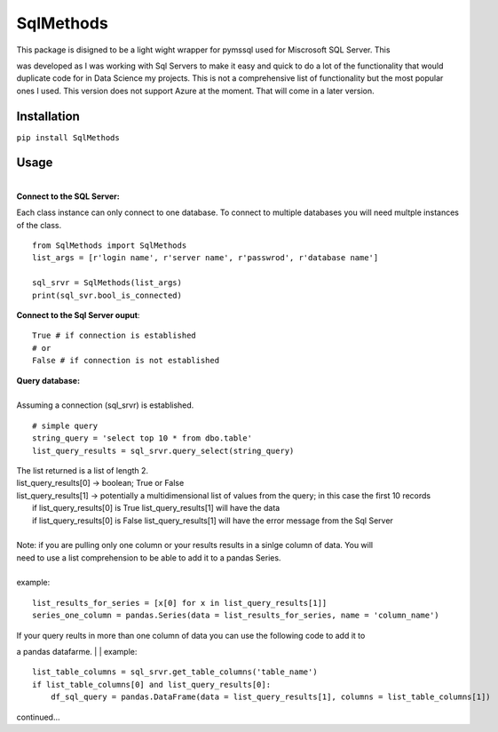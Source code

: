 SqlMethods
-------------------------

| This package is disigned to be a light wight wrapper for pymssql used for Miscrosoft SQL Server.  This
was developed as I was working with Sql Servers to make it easy and quick to do a lot of the 
functionality that would duplicate code for in Data Science my projects.  This is not a comprehensive 
list of functionality but the most popular ones I used.  This version does not support Azure at the 
moment.  That will come in a later version.

Installation
============
``pip install SqlMethods``

Usage
=====
|
| **Connect to the SQL Server:**

Each class instance can only connect to one database.  To connect to multiple databases you will
need multple instances of the class.

::

    from SqlMethods import SqlMethods
    list_args = [r'login name', r'server name', r'passwrod', r'database name']

    sql_srvr = SqlMethods(list_args)
    print(sql_svr.bool_is_connected)

| **Connect to the Sql Server ouput**:

::
    
    True # if connection is established
    # or
    False # if connection is not established

| **Query database:**
| 
| Assuming a connection (sql_srvr) is established.

::

    # simple query
    string_query = 'select top 10 * from dbo.table'
    list_query_results = sql_srvr.query_select(string_query)

| The list returned is a list of length 2.
| list_query_results[0] -> boolean; True or False
| list_query_results[1] -> potentially a multidimensional list of values from the query; in this case the first 10 records
|   if list_query_results[0] is True list_query_results[1] will have the data
|   if list_query_results[0] is False list_query_results[1] will have the error message from the Sql Server
|
| Note: if you are pulling only one column or your results results in a sinlge column of data.  You will
| need to use a list comprehension to be able to add it to a pandas Series.
| 
| example:
::

    list_results_for_series = [x[0] for x in list_query_results[1]]
    series_one_column = pandas.Series(data = list_results_for_series, name = 'column_name')

| If your query reults in more than one column of data you can use the following code to add it to
a pandas datafarme.
|
| example:
::

    list_table_columns = sql_srvr.get_table_columns('table_name')
    if list_table_columns[0] and list_query_results[0]:
        df_sql_query = pandas.DataFrame(data = list_query_results[1], columns = list_table_columns[1])

| continued...
